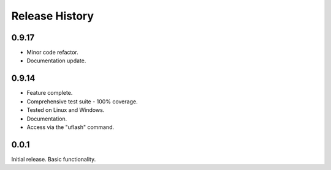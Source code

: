 Release History
---------------

0.9.17
++++++

* Minor code refactor.
* Documentation update.

0.9.14
++++++

* Feature complete.
* Comprehensive test suite - 100% coverage.
* Tested on Linux and Windows.
* Documentation.
* Access via the "uflash" command.

0.0.1
+++++

Initial release. Basic functionality.
